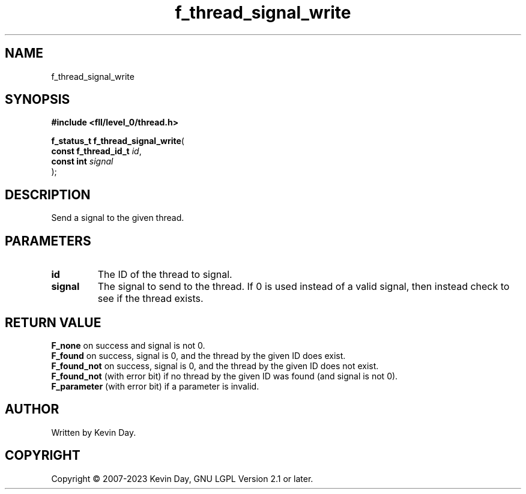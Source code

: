 .TH f_thread_signal_write "3" "July 2023" "FLL - Featureless Linux Library 0.6.8" "Library Functions"
.SH "NAME"
f_thread_signal_write
.SH SYNOPSIS
.nf
.B #include <fll/level_0/thread.h>
.sp
\fBf_status_t f_thread_signal_write\fP(
    \fBconst f_thread_id_t \fP\fIid\fP,
    \fBconst int           \fP\fIsignal\fP
);
.fi
.SH DESCRIPTION
.PP
Send a signal to the given thread.
.SH PARAMETERS
.TP
.B id
The ID of the thread to signal.

.TP
.B signal
The signal to send to the thread. If 0 is used instead of a valid signal, then instead check to see if the thread exists.

.SH RETURN VALUE
.PP
\fBF_none\fP on success and signal is not 0.
.br
\fBF_found\fP on success, signal is 0, and the thread by the given ID does exist.
.br
\fBF_found_not\fP on success, signal is 0, and the thread by the given ID does not exist.
.br
\fBF_found_not\fP (with error bit) if no thread by the given ID was found (and signal is not 0).
.br
\fBF_parameter\fP (with error bit) if a parameter is invalid.
.SH AUTHOR
Written by Kevin Day.
.SH COPYRIGHT
.PP
Copyright \(co 2007-2023 Kevin Day, GNU LGPL Version 2.1 or later.
